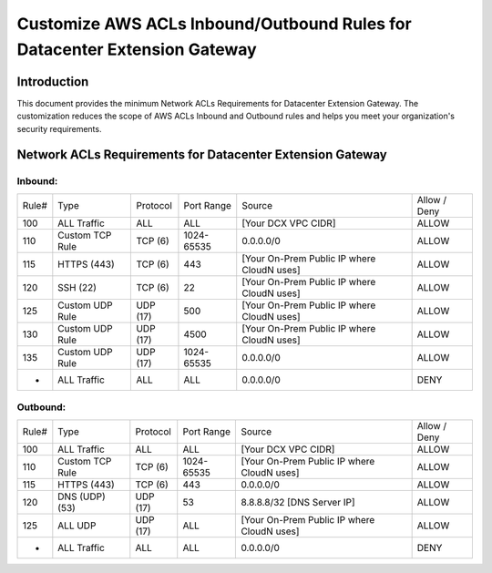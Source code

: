 .. meta::
   :description: Customize AWS ACLs for CloudN Datacenter Extension Gateway
   :keywords: AWS, Aviatrix Cloud Interconnect, CloudN, datacenter extension gateway


=========================================================================
Customize AWS ACLs Inbound/Outbound Rules for Datacenter Extension Gateway
=========================================================================

Introduction
============

This document provides the minimum Network ACLs Requirements for Datacenter Extension Gateway. The customization reduces the scope of AWS ACLs Inbound and Outbound rules 
and helps you meet your organization's security requirements.


Network ACLs Requirements for Datacenter Extension Gateway
==========================================================

Inbound:
----------------

+-------+-----------------+-----------+------------+--------------------------------------------+--------------+
| Rule# | Type            | Protocol  | Port Range | Source                                     | Allow / Deny |
+-------+-----------------+-----------+------------+--------------------------------------------+--------------+
| 100   | ALL Traffic     | ALL       | ALL        | [Your DCX VPC CIDR]                        | ALLOW        |
+-------+-----------------+-----------+------------+--------------------------------------------+--------------+
| 110   | Custom TCP Rule | TCP (6)   | 1024-65535 | 0.0.0.0/0                                  | ALLOW        |
+-------+-----------------+-----------+------------+--------------------------------------------+--------------+
| 115   | HTTPS (443)     | TCP (6)   | 443        | [Your On-Prem Public IP where CloudN uses] | ALLOW        |
+-------+-----------------+-----------+------------+--------------------------------------------+--------------+
| 120   | SSH (22)        | TCP (6)   | 22         | [Your On-Prem Public IP where CloudN uses] | ALLOW        |
+-------+-----------------+-----------+------------+--------------------------------------------+--------------+
| 125   | Custom UDP Rule | UDP (17)  | 500        | [Your On-Prem Public IP where CloudN uses] | ALLOW        |
+-------+-----------------+-----------+------------+--------------------------------------------+--------------+
| 130   | Custom UDP Rule | UDP (17)  | 4500       | [Your On-Prem Public IP where CloudN uses] | ALLOW        |
+-------+-----------------+-----------+------------+--------------------------------------------+--------------+
| 135   | Custom UDP Rule | UDP (17)  | 1024-65535 | 0.0.0.0/0                                  | ALLOW        |
+-------+-----------------+-----------+------------+--------------------------------------------+--------------+
| *     | ALL Traffic     | ALL       | ALL        | 0.0.0.0/0                                  | DENY         |
+-------+-----------------+-----------+------------+--------------------------------------------+--------------+

Outbound:
----------------

+-------+-----------------+-----------+------------+--------------------------------------------+--------------+
| Rule# | Type            | Protocol  | Port Range | Source                                     | Allow / Deny |
+-------+-----------------+-----------+------------+--------------------------------------------+--------------+
| 100   | ALL Traffic     | ALL       | ALL        | [Your DCX VPC CIDR]                        | ALLOW        |
+-------+-----------------+-----------+------------+--------------------------------------------+--------------+
| 110   | Custom TCP Rule | TCP (6)   | 1024-65535 | [Your On-Prem Public IP where CloudN uses] | ALLOW        |
+-------+-----------------+-----------+------------+--------------------------------------------+--------------+
| 115   | HTTPS (443)     | TCP (6)   | 443        | 0.0.0.0/0                                  | ALLOW        |
+-------+-----------------+-----------+------------+--------------------------------------------+--------------+
| 120   | DNS (UDP) (53)  | UDP (17)  | 53         | 8.8.8.8/32 [DNS Server IP]                 | ALLOW        |
+-------+-----------------+-----------+------------+--------------------------------------------+--------------+
| 125   | ALL UDP         | UDP (17)  | ALL        | [Your On-Prem Public IP where CloudN uses] | ALLOW        |
+-------+-----------------+-----------+------------+--------------------------------------------+--------------+
| *     | ALL Traffic     | ALL       | ALL        | 0.0.0.0/0                                  | DENY         |
+-------+-----------------+-----------+------------+--------------------------------------------+--------------+
   
.. disqus::   

